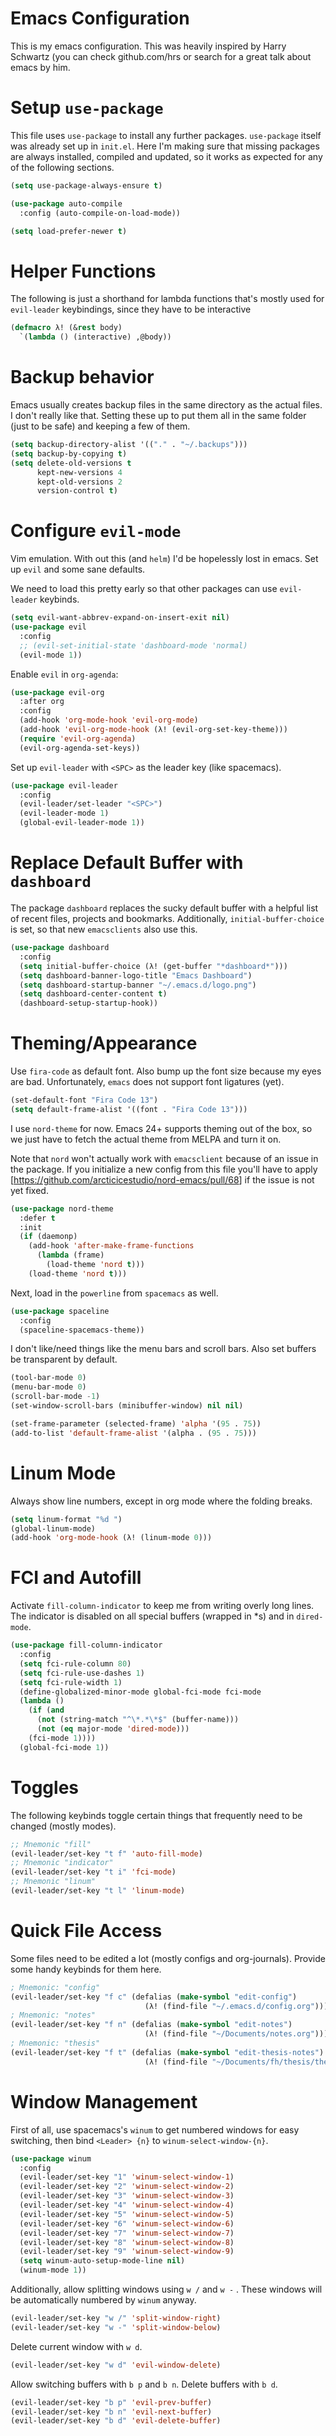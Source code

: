 * Emacs Configuration

This is my emacs configuration. This was heavily inspired by Harry Schwartz
(you can check github.com/hrs or search for a great talk about emacs by him.

* Setup =use-package=

This file uses =use-package= to install any further packages. =use-package=
itself was already set up in =init.el=. Here I'm making sure that missing
packages are always installed, compiled and updated, so it works as expected
for any of the following sections.

#+BEGIN_SRC emacs-lisp
(setq use-package-always-ensure t)

(use-package auto-compile
  :config (auto-compile-on-load-mode))

(setq load-prefer-newer t)
#+END_SRC

* Helper Functions

The following is just a shorthand for lambda functions that's
mostly used for =evil-leader= keybindings, since they have to
be interactive

#+BEGIN_SRC emacs-lisp
(defmacro λ! (&rest body)
  `(lambda () (interactive) ,@body))
#+END_SRC

* Backup behavior

Emacs usually creates backup files in the same directory as the actual files.
I don't really like that. Setting these up to put them all in the same folder
(just to be safe) and keeping a few of them.

#+BEGIN_SRC emacs-lisp
(setq backup-directory-alist '(("." . "~/.backups")))
(setq backup-by-copying t)
(setq delete-old-versions t
      kept-new-versions 4
      kept-old-versions 2
      version-control t)
#+END_SRC

* Configure =evil-mode=

Vim emulation. With out this (and =helm=) I'd be hopelessly lost in emacs. Set
up =evil= and some sane defaults.

We need to load this pretty early so that other packages can use =evil-leader=
keybinds.

#+BEGIN_SRC emacs-lisp
(setq evil-want-abbrev-expand-on-insert-exit nil)
(use-package evil
  :config
  ;; (evil-set-initial-state 'dashboard-mode 'normal)
  (evil-mode 1))
#+END_SRC

Enable =evil= in =org-agenda=:

#+BEGIN_SRC emacs-lisp
(use-package evil-org
  :after org
  :config
  (add-hook 'org-mode-hook 'evil-org-mode)
  (add-hook 'evil-org-mode-hook (λ! (evil-org-set-key-theme)))
  (require 'evil-org-agenda)
  (evil-org-agenda-set-keys))
#+END_SRC

Set up =evil-leader= with =<SPC>= as the leader key (like spacemacs).

#+BEGIN_SRC emacs-lisp
(use-package evil-leader
  :config
  (evil-leader/set-leader "<SPC>")
  (evil-leader-mode 1)
  (global-evil-leader-mode 1))
#+END_SRC

* Replace Default Buffer with =dashboard=

The package =dashboard= replaces the sucky default buffer with a helpful
list of recent files, projects and bookmarks. Additionally,
=initial-buffer-choice= is set, so that new =emacsclients= also use this.

#+BEGIN_SRC emacs-lisp
(use-package dashboard
  :config
  (setq initial-buffer-choice (λ! (get-buffer "*dashboard*")))
  (setq dashboard-banner-logo-title "Emacs Dashboard")
  (setq dashboard-startup-banner "~/.emacs.d/logo.png")
  (setq dashboard-center-content t)
  (dashboard-setup-startup-hook))
#+END_SRC

* Theming/Appearance
  
Use =fira-code= as default font. Also bump up the font size because my eyes are
bad. Unfortunately, =emacs= does not support font ligatures (yet).

#+BEGIN_SRC emacs-lisp
(set-default-font "Fira Code 13")
(setq default-frame-alist '((font . "Fira Code 13")))
#+END_SRC

I use =nord-theme= for now. Emacs 24+ supports theming out of
the box, so we just have to fetch the actual theme from MELPA and
turn it on.

Note that =nord= won't actually work with =emacsclient= because of
an issue in the package. If you initialize a new config from this
file you'll have to apply [https://github.com/arcticicestudio/nord-emacs/pull/68]
if the issue is not yet fixed.

#+BEGIN_SRC emacs-lisp
(use-package nord-theme
  :defer t
  :init
  (if (daemonp)
    (add-hook 'after-make-frame-functions
      (lambda (frame)
        (load-theme 'nord t)))
    (load-theme 'nord t)))
#+END_SRC

Next, load in the =powerline= from =spacemacs= as well.

#+BEGIN_SRC emacs-lisp
(use-package spaceline
  :config
  (spaceline-spacemacs-theme))
#+END_SRC

I don't like/need things like the menu bars and scroll bars. Also set 
buffers be transparent by default.

#+BEGIN_SRC emacs-lisp
(tool-bar-mode 0)
(menu-bar-mode 0)
(scroll-bar-mode -1)
(set-window-scroll-bars (minibuffer-window) nil nil)

(set-frame-parameter (selected-frame) 'alpha '(95 . 75))
(add-to-list 'default-frame-alist '(alpha . (95 . 75)))
#+END_SRC

* Linum Mode

Always show line numbers, except in org mode where the folding breaks.

#+BEGIN_SRC emacs-lisp
(setq linum-format "%d ")
(global-linum-mode)
(add-hook 'org-mode-hook (λ! (linum-mode 0)))
#+END_SRC

* FCI and Autofill
  
Activate =fill-column-indicator= to keep me from writing
overly long lines. The indicator is disabled on all special buffers
(wrapped in *s) and in =dired-mode=.

#+BEGIN_SRC emacs-lisp
(use-package fill-column-indicator
  :config
  (setq fci-rule-column 80)
  (setq fci-rule-use-dashes 1)
  (setq fci-rule-width 1)
  (define-globalized-minor-mode global-fci-mode fci-mode
  (lambda ()
    (if (and
      (not (string-match "^\*.*\*$" (buffer-name)))
      (not (eq major-mode 'dired-mode)))
    (fci-mode 1))))
  (global-fci-mode 1))
#+END_SRC

* Toggles
  
The following keybinds toggle certain things that frequently need
to be changed (mostly modes).

#+BEGIN_SRC emacs-lisp
;; Mnemonic "fill"
(evil-leader/set-key "t f" 'auto-fill-mode)
;; Mnemonic "indicator"
(evil-leader/set-key "t i" 'fci-mode)
;; Mnemonic "linum"
(evil-leader/set-key "t l" 'linum-mode)
#+END_SRC

* Quick File Access

Some files need to be edited a lot (mostly configs and org-journals). Provide
some handy keybinds for them here.

#+BEGIN_SRC emacs-lisp
; Mnemonic: "config"
(evil-leader/set-key "f c" (defalias (make-symbol "edit-config")
                              (λ! (find-file "~/.emacs.d/config.org"))))
; Mnemonic: "notes"
(evil-leader/set-key "f n" (defalias (make-symbol "edit-notes")
                              (λ! (find-file "~/Documents/notes.org"))))
; Mnemonic: "thesis"
(evil-leader/set-key "f t" (defalias (make-symbol "edit-thesis-notes")
                              (λ! (find-file "~/Documents/fh/thesis/thesis.org"))))
#+END_SRC

* Window Management

First of all, use spacemacs's =winum= to get numbered windows for easy switching,
then bind =<Leader> {n}= to =winum-select-window-{n}=.

#+BEGIN_SRC emacs-lisp
(use-package winum
  :config
  (evil-leader/set-key "1" 'winum-select-window-1)
  (evil-leader/set-key "2" 'winum-select-window-2)
  (evil-leader/set-key "3" 'winum-select-window-3)
  (evil-leader/set-key "4" 'winum-select-window-4)
  (evil-leader/set-key "5" 'winum-select-window-5)
  (evil-leader/set-key "6" 'winum-select-window-6)
  (evil-leader/set-key "7" 'winum-select-window-7)
  (evil-leader/set-key "8" 'winum-select-window-8)
  (evil-leader/set-key "9" 'winum-select-window-9)
  (setq winum-auto-setup-mode-line nil)
  (winum-mode 1))
#+END_SRC

Additionally, allow splitting windows using =w /= and =w -= . These windows
will be automatically numbered by =winum= anyway.

#+BEGIN_SRC emacs-lisp
(evil-leader/set-key "w /" 'split-window-right)
(evil-leader/set-key "w -" 'split-window-below)
#+END_SRC

Delete current window with =w d=.

#+BEGIN_SRC emacs-lisp
(evil-leader/set-key "w d" 'evil-window-delete)
#+END_SRC

Allow switching buffers with =b p= and =b n=. Delete buffers with =b d=.

#+BEGIN_SRC emacs-lisp
(evil-leader/set-key "b p" 'evil-prev-buffer)
(evil-leader/set-key "b n" 'evil-next-buffer)
(evil-leader/set-key "b d" 'evil-delete-buffer)
#+END_SRC

* Lisp Trickery

Here is some setup to make lisp hacking a bit easier. The following
snippet allows evaluating the currently selected expression or the
whole buffer.

#+BEGIN_SRC emacs-lisp
(evil-leader/set-key "e l" 'eval-last-sexp)
(evil-leader/set-key "e b" 'eval-buffer)
(evil-leader/set-key "e e" 'eval-expression)
#+END_SRC

* Configure =helm=

Load in =helm=, a great framework for incremental completion,
then, as always, set up keybinds with =evil=.

#+BEGIN_SRC emacs-lisp
(use-package helm
  :config
  (evil-leader/set-key "<SPC>" 'helm-M-x)
  (evil-leader/set-key "f f" 'helm-find-files)
  (evil-leader/set-key "f r" 'helm-recentf)
  (evil-leader/set-key "b b" 'helm-mini)
  (add-to-list 'helm-boring-file-regexp-list "^\\.")
  (add-to-list 'helm-boring-file-regexp-list "~$")
  (helm-mode 1))
#+END_SRC

Also get =helm-descbinds=, which allows to search for keybinds
using =C-h=.

#+BEGIN_SRC emacs-lisp
(use-package helm-descbinds
  :config
  (helm-descbinds-mode))
#+END_SRC

* Configure =which-key=

=which-key= uses the minibuffer to interactively drill down into
keybinds. Neato!

#+BEGIN_SRC emacs-lisp
(use-package which-key
  :config
  (which-key-mode))
#+END_SRC
* Configure =projectile=

#+BEGIN_SRC emacs-lisp
(use-package projectile
  :config
  (setq projectile-completion-system 'helm))
 
(use-package helm-projectile
  :config
  (evil-leader/set-key "p f" 'helm-projectile-find-file)
  (helm-projectile-on))

#+END_SRC

* Configure =org-pomodoro=

Org-pomodoro allows starting pomodoros on org tasks , automatically
tracking spent time and playing audio notifications when pomodoros and
breaks start/end.

The default modeline sucks, so I'm using the package's hooks to write
to a file that I display on my =i3bar=.

This doesn't exactly work :/

#+BEGIN_SRC emacs-lisp

(setq jwinkler-org-pomodoro-minutes 0)
(setq jwinkler-org-pomodoro-file "~/tmp/.org-pomodoro")

(defun pomodoro-start ()
  "Called when starting a pomodoro. Writes the time to a
   temporary file to read with i3bar"
  (setq jwinkler-org-pomodoro-minutes 25)
  (with-temp-file jwinkler-org-pomodoro-file
    (insert "25 min"))
)

(defun pomodoro-tick ()
  "Called whenever a pomodoro ticks (every second). Updates
   the remaining minutes in the temporary file"
  (setq jwinkler-org-pomodoro-minutes (- (/ org-pomodoro-remaining-seconds 60) 1))
  (with-temp-file jwinkler-org-pomodoro-file
    (insert "tick"))
)

(defun pomodoro-done()
  "Called whenever a pomodoro is finished (or killed). Updates
   the temporary file to say inactive."
  (with-temp-file jwinkler-org-pomodoro-file
    (insert "done."))
)   

(use-package org-pomodoro
;;  :config
;;  (add-hook 'org-pomodoro-started-hook 'pomodoro-start)
;;  (add-hook 'org-pomodoro-tick-hook 'pomodoro-tick)
;;  (add-hook 'org-pomodoro-finished-hook 'pomodoro-done)
)
#+END_SRC
* Configure =vhdl-mode=

#+BEGIN_SRC emacs-lisp
(setq vhdl-company-name "Jakob Winkler")
(setq vhdl-clock-name "clk_i")
(setq vhdl-reset-name "reset_in")
(setq vhdl-testbench-declarations "  -- clock
  signal clk : std_ulogic := '1';
")
(setq vhdl-testbench-entity-file-name (quote (".*" . "\\&-ea")))
(setq vhdl-testbench-entity-name (quote (".*" . "tb_\\&")))
(setq vhdl-testbench-include-configuration nil)
(setq vhdl-testbench-include-library nil)
(setq vhdl-testbench-statements
   "  -- clock generation
  clk <= not clk after 10 ns;

  stimul: process
  begin
    wait until rising_edge(clk);
  end process stimul;
")
(setq vhdl-file-header
"-------------------------------------------------------------------------------
-- Title      : <title string>
-- Project    : <project>
-------------------------------------------------------------------------------
-- File       : <filename>
-- Standard   : <standard>
-- <copyright>-------------------------------------------------------------------------------

library ieee;
use ieee.std_logic_1164.all;
use ieee.numeric_std.all;

")
#+END_SRC
